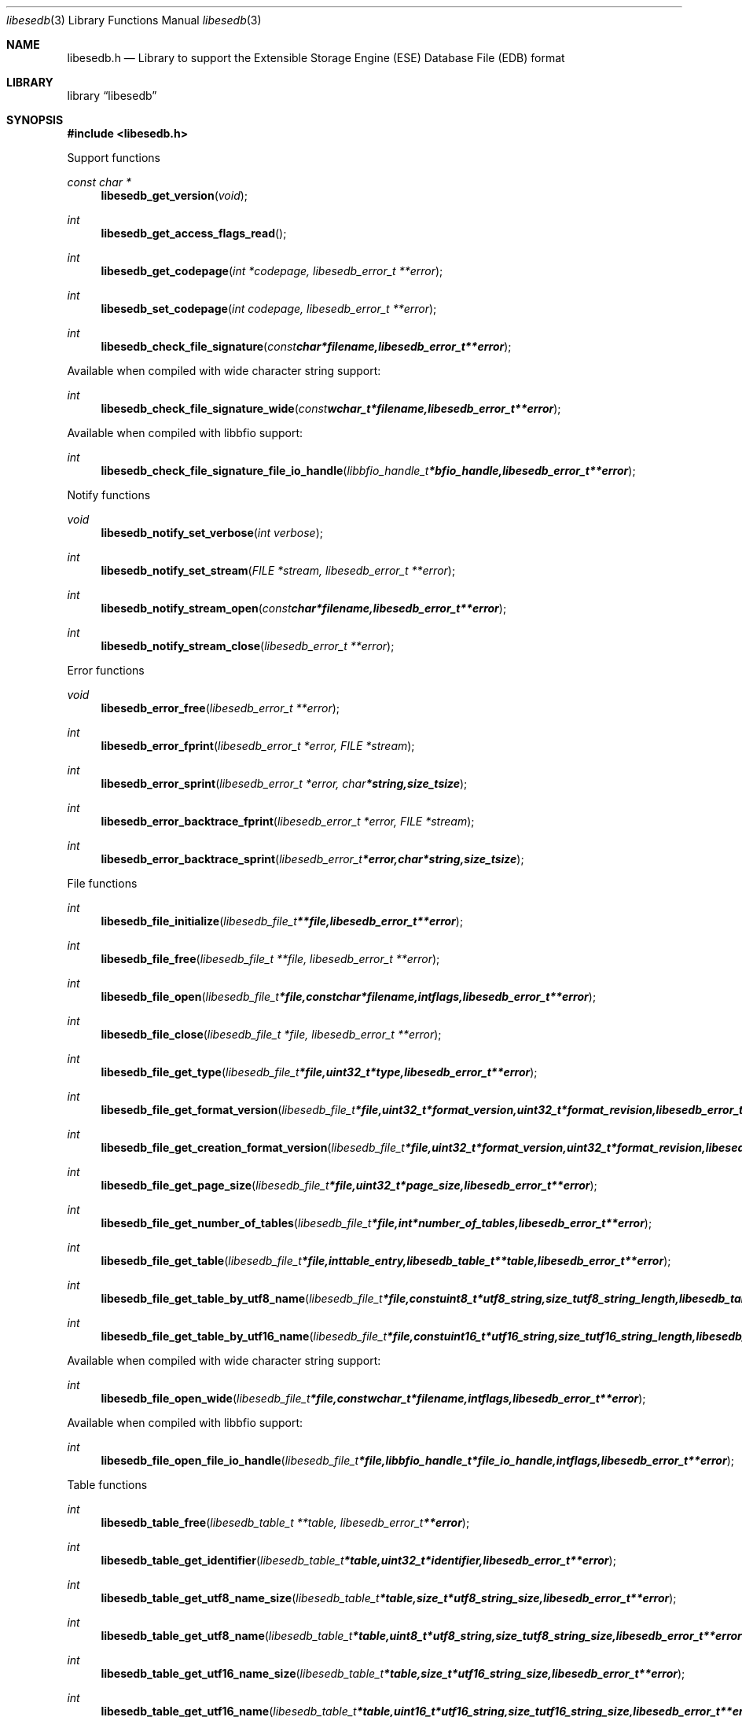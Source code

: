.Dd January  2, 2012
.Dt libesedb 3
.Os libesedb
.Sh NAME
.Nm libesedb.h
.Nd Library to support the Extensible Storage Engine (ESE) Database File (EDB) format
.Sh LIBRARY
.Lb libesedb
.Sh SYNOPSIS
.In libesedb.h
.Pp
Support functions
.Ft const char *
.Fn libesedb_get_version "void"
.Ft int
.Fn libesedb_get_access_flags_read
.Ft int
.Fn libesedb_get_codepage "int *codepage, libesedb_error_t **error"
.Ft int
.Fn libesedb_set_codepage "int codepage, libesedb_error_t **error"
.Ft int
.Fn libesedb_check_file_signature "const char *filename, libesedb_error_t **error"
.Pp
Available when compiled with wide character string support:
.Ft int
.Fn libesedb_check_file_signature_wide "const wchar_t *filename, libesedb_error_t **error"
.Pp
Available when compiled with libbfio support:
.Ft int
.Fn libesedb_check_file_signature_file_io_handle "libbfio_handle_t *bfio_handle, libesedb_error_t **error"
.Pp
Notify functions
.Ft void
.Fn libesedb_notify_set_verbose "int verbose"
.Ft int
.Fn libesedb_notify_set_stream "FILE *stream, libesedb_error_t **error"
.Ft int
.Fn libesedb_notify_stream_open "const char *filename, libesedb_error_t **error"
.Ft int
.Fn libesedb_notify_stream_close "libesedb_error_t **error"
.Pp
Error functions
.Ft void 
.Fn libesedb_error_free "libesedb_error_t **error"
.Ft int
.Fn libesedb_error_fprint "libesedb_error_t *error, FILE *stream"
.Ft int
.Fn libesedb_error_sprint "libesedb_error_t *error, char *string, size_t size"
.Ft int 
.Fn libesedb_error_backtrace_fprint "libesedb_error_t *error, FILE *stream"
.Ft int
.Fn libesedb_error_backtrace_sprint "libesedb_error_t *error, char *string, size_t size"
.Pp
File functions
.Ft int
.Fn libesedb_file_initialize "libesedb_file_t **file, libesedb_error_t **error"
.Ft int
.Fn libesedb_file_free "libesedb_file_t **file, libesedb_error_t **error"
.Ft int
.Fn libesedb_file_open "libesedb_file_t *file, const char *filename, int flags, libesedb_error_t **error"
.Ft int
.Fn libesedb_file_close "libesedb_file_t *file, libesedb_error_t **error"
.Ft int
.Fn libesedb_file_get_type "libesedb_file_t *file, uint32_t *type, libesedb_error_t **error"
.Ft int
.Fn libesedb_file_get_format_version "libesedb_file_t *file, uint32_t *format_version, uint32_t *format_revision, libesedb_error_t **error"
.Ft int
.Fn libesedb_file_get_creation_format_version "libesedb_file_t *file, uint32_t *format_version, uint32_t *format_revision, libesedb_error_t **error"
.Ft int
.Fn libesedb_file_get_page_size "libesedb_file_t *file, uint32_t *page_size, libesedb_error_t **error"
.Ft int
.Fn libesedb_file_get_number_of_tables "libesedb_file_t *file, int *number_of_tables, libesedb_error_t **error"
.Ft int
.Fn libesedb_file_get_table "libesedb_file_t *file, int table_entry, libesedb_table_t **table, libesedb_error_t **error"
.Ft int
.Fn libesedb_file_get_table_by_utf8_name "libesedb_file_t *file, const uint8_t *utf8_string, size_t utf8_string_length, libesedb_table_t **table, libesedb_error_t **error"
.Ft int
.Fn libesedb_file_get_table_by_utf16_name "libesedb_file_t *file, const uint16_t *utf16_string, size_t utf16_string_length, libesedb_table_t **table, libesedb_error_t **error"
.Pp
Available when compiled with wide character string support:
.Ft int
.Fn libesedb_file_open_wide "libesedb_file_t *file, const wchar_t *filename, int flags, libesedb_error_t **error"
.Pp
Available when compiled with libbfio support:
.Ft int
.Fn libesedb_file_open_file_io_handle "libesedb_file_t *file, libbfio_handle_t *file_io_handle, int flags, libesedb_error_t **error"
.Pp
Table functions
.Ft int
.Fn libesedb_table_free "libesedb_table_t **table, libesedb_error_t **error"
.Ft int
.Fn libesedb_table_get_identifier "libesedb_table_t *table, uint32_t *identifier, libesedb_error_t **error"
.Ft int
.Fn libesedb_table_get_utf8_name_size "libesedb_table_t *table, size_t *utf8_string_size, libesedb_error_t **error"
.Ft int
.Fn libesedb_table_get_utf8_name "libesedb_table_t *table, uint8_t *utf8_string, size_t utf8_string_size, libesedb_error_t **error"
.Ft int
.Fn libesedb_table_get_utf16_name_size "libesedb_table_t *table, size_t *utf16_string_size, libesedb_error_t **error"
.Ft int
.Fn libesedb_table_get_utf16_name "libesedb_table_t *table, uint16_t *utf16_string, size_t utf16_string_size, libesedb_error_t **error"
.Ft int
.Fn libesedb_table_get_utf8_template_name_size "libesedb_table_t *table, size_t *utf8_string_size, libesedb_error_t **error"
.Ft int
.Fn libesedb_table_get_utf8_template_name "libesedb_table_t *table, uint8_t *utf8_string, size_t utf8_string_size, libesedb_error_t **error"
.Ft int
.Fn libesedb_table_get_utf16_template_name_size "libesedb_table_t *table, size_t *utf16_string_size, libesedb_error_t **error"
.Ft int
.Fn libesedb_table_get_utf16_template_name "libesedb_table_t *table, uint16_t *utf16_string, size_t utf16_string_size, libesedb_error_t **error"
.Ft int
.Fn libesedb_table_get_number_of_columns "libesedb_table_t *table, int *number_of_columns, uint8_t flags, libesedb_error_t **error"
.Ft int
.Fn libesedb_table_get_column "libesedb_table_t *table, int column_entry, libesedb_column_t **column, uint8_t flags, libesedb_error_t **error"
.Ft int
.Fn libesedb_table_get_number_of_indexes "libesedb_table_t *table, int *number_of_indexes, libesedb_error_t **error"
.Ft int
.Fn libesedb_table_get_index "libesedb_table_t *table, int index_entry, libesedb_index_t **index, libesedb_error_t **error"
.Ft int
.Fn libesedb_table_get_number_of_records "libesedb_table_t *table, int *number_of_records, libesedb_error_t **error"
.Ft int
.Fn libesedb_table_get_record "libesedb_table_t *table, int record_entry, libesedb_record_t **record, libesedb_error_t **error"
.Pp
Column functions
.Ft int
.Fn libesedb_column_free "libesedb_column_t **column, libesedb_error_t **error"
.Ft int
.Fn libesedb_column_get_identifier "libesedb_column_t *column, uint32_t *identifier, libesedb_error_t **error"
.Ft int
.Fn libesedb_column_get_type "libesedb_column_t *column, uint32_t *type, libesedb_error_t **error"
.Ft int
.Fn libesedb_column_get_utf8_name_size "libesedb_column_t *column, size_t *utf8_string_size, libesedb_error_t **error"
.Ft int
.Fn libesedb_column_get_utf8_name "libesedb_column_t *column, uint8_t *utf8_string, size_t utf8_string_size, libesedb_error_t **error"
.Ft int
.Fn libesedb_column_get_utf16_name_size "libesedb_column_t *column, size_t *utf16_string_size, libesedb_error_t **error"
.Ft int
.Fn libesedb_column_get_utf16_name "libesedb_column_t *column, uint16_t *utf16_string, size_t utf16_string_size, libesedb_error_t **error"
.Pp
Index functions
.Ft int
.Fn libesedb_index_free "libesedb_index_t **index, libesedb_error_t **error"
.Ft int
.Fn libesedb_index_get_identifier "libesedb_index_t *index, uint32_t *identifier, libesedb_error_t **error"
.Ft int
.Fn libesedb_index_get_utf8_name_size "libesedb_index_t *index, size_t *utf8_string_size, libesedb_error_t **error"
.Ft int
.Fn libesedb_index_get_utf8_name "libesedb_index_t *index, uint8_t *utf8_string, size_t utf8_string_size, libesedb_error_t **error"
.Ft int
.Fn libesedb_index_get_utf16_name_size "libesedb_index_t *index, size_t *utf16_string_size, libesedb_error_t **error"
.Ft int
.Fn libesedb_index_get_utf16_name "libesedb_index_t *index, uint16_t *utf16_string, size_t utf16_string_size, libesedb_error_t **error"
.Ft int
.Fn libesedb_index_get_number_of_records "libesedb_index_t *index, int *number_of_records, libesedb_error_t **error"
.Ft int
.Fn libesedb_index_get_record "libesedb_index_t *index, int record_entry, libesedb_record_t **record, libesedb_error_t **error"
.Pp
Record functions
.Ft int
.Fn libesedb_record_free "libesedb_record_t **record, libesedb_error_t **error"
.Ft int
.Fn libesedb_record_get_number_of_values "libesedb_record_t *record, int *number_of_values, libesedb_error_t **error"
.Ft int
.Fn libesedb_record_get_column_identifier "libesedb_record_t *record, int value_entry, uint32_t *column_identifier, libesedb_error_t **error"
.Ft int
.Fn libesedb_record_get_column_type "libesedb_record_t *record, int value_entry, uint32_t *column_type, libesedb_error_t **error"
.Ft int
.Fn libesedb_record_get_utf8_column_name_size "libesedb_record_t *record, int value_entry, size_t *utf8_string_size, libesedb_error_t **error"
.Ft int
.Fn libesedb_record_get_utf8_column_name "libesedb_record_t *record, int value_entry, uint8_t *utf8_string, size_t utf8_string_size, libesedb_error_t **error"
.Ft int
.Fn libesedb_record_get_utf16_column_name_size "libesedb_record_t *record, int value_entry, size_t *utf16_string_size, libesedb_error_t **error"
.Ft int
.Fn libesedb_record_get_utf16_column_name "libesedb_record_t *record, int value_entry, uint16_t *utf16_string, size_t utf16_string_size, libesedb_error_t **error"
.Ft int
.Fn libesedb_record_get_value "libesedb_record_t *record, int value_entry, uint8_t **value_data, size_t *value_data_size, uint8_t *value_flags, libesedb_error_t **error"
.Ft int
.Fn libesedb_record_get_value_boolean "libesedb_record_t *record, int value_entry, uint8_t *value_boolean, libesedb_error_t **error"
.Ft int
.Fn libesedb_record_get_value_8bit "libesedb_record_t *record, int value_entry, uint8_t *value_8bit, libesedb_error_t **error"
.Ft int
.Fn libesedb_record_get_value_16bit "libesedb_record_t *record, int value_entry, uint16_t *value_16bit, libesedb_error_t **error"
.Ft int
.Fn libesedb_record_get_value_32bit "libesedb_record_t *record, int value_entry, uint32_t *value_32bit, libesedb_error_t **error"
.Ft int
.Fn libesedb_record_get_value_64bit "libesedb_record_t *record, int value_entry, uint64_t *value_64bit, libesedb_error_t **error"
.Ft int
.Fn libesedb_record_get_value_filetime "libesedb_record_t *record, int value_entry, uint64_t *value_filetime, libesedb_error_t **error"
.Ft int
.Fn libesedb_record_get_value_floating_point_32bit "libesedb_record_t *record, int value_entry, float *value_floating_point_32bit, libesedb_error_t **error"
.Ft int
.Fn libesedb_record_get_value_floating_point_64bit "libesedb_record_t *record, int value_entry, double *value_floating_point_64bit, libesedb_error_t **error"
.Ft int
.Fn libesedb_record_get_value_utf8_string_size "libesedb_record_t *record, int value_entry, size_t *utf8_string_size, libesedb_error_t **error"
.Ft int
.Fn libesedb_record_get_value_utf8_string "libesedb_record_t *record, int value_entry, uint8_t *utf8_string, size_t utf8_string_size, libesedb_error_t **error"
.Ft int
.Fn libesedb_record_get_value_utf16_string_size "libesedb_record_t *record, int value_entry, size_t *utf16_string_size, libesedb_error_t **error"
.Ft int
.Fn libesedb_record_get_value_utf16_string "libesedb_record_t *record, int value_entry, uint16_t *utf16_string, size_t utf16_string_size, libesedb_error_t **error"
.Ft int
.Fn libesedb_record_get_value_binary_data_size "libesedb_record_t *record, int value_entry, size_t *binary_data_size, libesedb_error_t **error"
.Ft int
.Fn libesedb_record_get_value_binary_data "libesedb_record_t *record, int value_entry, uint8_t *binary_data, size_t binary_data_size, libesedb_error_t **error"
.Ft int
.Fn libesedb_record_get_long_value "libesedb_record_t *record, int value_entry, libesedb_long_value_t **long_value, libesedb_error_t **error"
.Ft int
.Fn libesedb_record_get_multi_value "libesedb_record_t *record, int value_entry, libesedb_multi_value_t **multi_value, libesedb_error_t **error"
.Pp
Long value functions
.Ft int
.Fn libesedb_long_value_free "libesedb_long_value_t **long_value, libesedb_error_t **error"
.Ft int
.Fn libesedb_long_value_get_number_of_segments "libesedb_long_value_t *long_value, int *number_of_segments, libesedb_error_t **error"
.Ft int
.Fn libesedb_long_value_get_segment_data "libesedb_long_value_t *long_value, int data_segment_index, uint8_t **segment_data, size_t *segment_data_size, libesedb_error_t **error"
.Pp
Multi value functions
.Ft int
.Fn libesedb_multi_value_free "libesedb_multi_value_t **multi_value, libesedb_error_t **error"
.Ft int
.Fn libesedb_multi_value_get_number_of_values "libesedb_multi_value_t *multi_value, int *number_of_values, libesedb_error_t **error"
.Ft int
.Fn libesedb_multi_value_get_entry_value "libesedb_multi_value_t *multi_value, int value_index, uint32_t *value_type, uint8_t **value_data, size_t *value_data_size, libesedb_error_t **error"
.Ft int
.Fn libesedb_multi_value_get_value_32bit "libesedb_multi_value_t *multi_value, int value_index, uint32_t *value_32bit, libesedb_error_t **error"
.Ft int
.Fn libesedb_multi_value_get_value_64bit "libesedb_multi_value_t *multi_value, int value_index, uint64_t *value_64bit, libesedb_error_t **error"
.Ft int
.Fn libesedb_multi_value_get_value_filetime "libesedb_multi_value_t *multi_value, int value_index, uint64_t *value_filetime, libesedb_error_t **error"
.Ft int
.Fn libesedb_multi_value_get_value_utf8_string_size "libesedb_multi_value_t *multi_value, int value_index, size_t *utf8_string_size, libesedb_error_t **error"
.Ft int
.Fn libesedb_multi_value_get_value_utf8_string "libesedb_multi_value_t *multi_value, int value_index, uint8_t *utf8_string, size_t utf8_string_size, libesedb_error_t **error"
.Ft int
.Fn libesedb_multi_value_get_value_utf16_string_size "libesedb_multi_value_t *multi_value, int value_index, size_t *utf16_string_size, libesedb_error_t **error"
.Ft int
.Fn libesedb_multi_value_get_value_utf16_string "libesedb_multi_value_t *multi_value, int value_index, uint16_t *utf16_string, size_t utf16_string_size, libesedb_error_t **error"
.Ft int
.Fn libesedb_multi_value_get_value_binary_data_size "libesedb_multi_value_t *multi_value, int value_index, size_t *binary_data_size, libesedb_error_t **error"
.Ft int
.Fn libesedb_multi_value_get_value_binary_data "libesedb_multi_value_t *multi_value, int value_index, uint8_t *binary_data, size_t binary_data_size, libesedb_error_t **error"
.Sh DESCRIPTION
The
.Fn libesedb_get_version
function is used to retrieve the library version.
.Sh RETURN VALUES
Most of the functions return NULL or -1 on error, dependent on the return type. For the actual return values refer to libesedb.h
.Sh ENVIRONMENT
None
.Sh FILES
None
.Sh NOTES
libesedb uses mainly UTF-8 encoded strings except for filenames, but provides several UTF-16 functions.

ASCII strings in an EDB file contain an extended ASCII string using the codepage of the system it was created on. The function
.Ar libesedb_set_ascii_codepage
 allows to set the required codepage for reading and writing. The default codepage is ASCII and replaces all extended characters to the Unicode replacement character (U+fffd) when reading and the ASCII substitude character (0x1a) when writing.

libesedb allows to be compiled with wide character support.
To compile libesedb with wide character support use
.Ar ./configure --enable-wide-character-type=yes
or pass the definition
.Ar HAVE_WIDE_CHARACTER_TYPE
 to the compiler (i.e. in case of Microsoft Visual Studio (MSVS) C++).

To have other code to determine if libesedb was compiled with wide character support it defines
.Ar LIBESEDB_HAVE_WIDE_CHARACTER_TYPE
 in libesedb/features.h.

libesedb allows to be compiled with chained IO support using libbfio.
libesedb will automatically detect if a compatible version of libbfio is available.

To have other code to determine if libesedb was compiled with libbfio support it defines
.Ar LIBESEDB_HAVE_BFIO
 in libesedb/features.h.

.Sh BUGS
Please report bugs of any kind to <jbmetz@users.sourceforge.net> or on the project website:
http://libesedb.sourceforge.net/
.Sh AUTHOR
These man pages were written by Joachim Metz.
.Sh COPYRIGHT
Copyright 2009-2012 Joachim Metz <jbmetz@users.sourceforge.net>.
.Sh SEE ALSO
the libesedb.h include file
